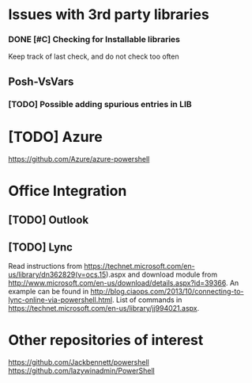 * Issues with 3rd party libraries
*** DONE [#C] Checking for Installable libraries
    CLOSED: [2015-10-14 Wed 21:01]
    :LOGBOOK:
    - State "DONE"       from "TODO"       [2015-10-14 Wed 21:01]
    :END:
    Keep track of last check, and do not check too often


** Posh-VsVars
*** [TODO] Possible adding spurious entries in LIB


* [TODO] Azure
https://github.com/Azure/azure-powershell

* Office Integration
** [TODO] Outlook

** [TODO] Lync
   Read instructions from https://technet.microsoft.com/en-us/library/dn362829(v=ocs.15).aspx
   and download module from http://www.microsoft.com/en-us/download/details.aspx?id=39366.
   An example can be found in http://blog.ciaops.com/2013/10/connecting-to-lync-online-via-powershell.html.
   List of commands in https://technet.microsoft.com/en-us/library/jj994021.aspx.


* Other repositories of interest
  https://github.com/Jackbennett/powershell
  https://github.com/lazywinadmin/PowerShell
